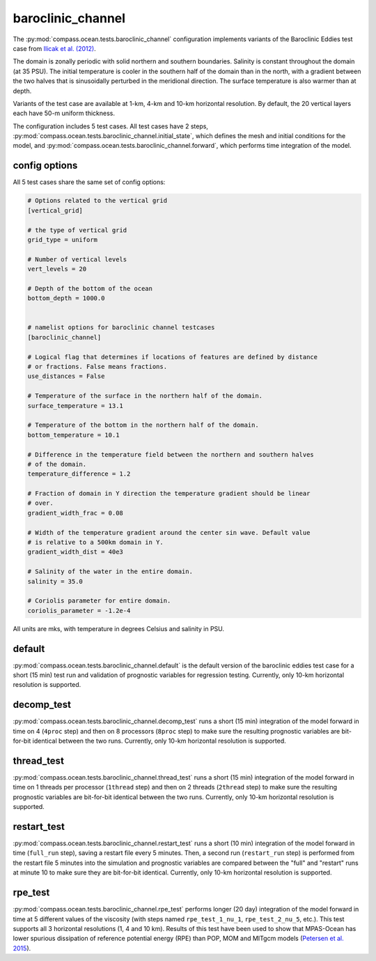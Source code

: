 .. _ocean_barocinic_channel:

baroclinic_channel
==================

The :py:mod:`compass.ocean.tests.baroclinic_channel` configuration implements
variants of the Baroclinic Eddies test case from
`Ilicak et al. (2012) <https://doi.org/10.1016/j.ocemod.2011.10.003>`_.

The domain is zonally periodic with solid northern and southern boundaries.
Salinity is constant throughout the domain (at 35 PSU).  The initial
temperature is cooler in the southern half of the domain than in the north,
with a gradient between the two halves that is sinusoidally perturbed in the
meridional direction.  The surface temperature is also warmer than at depth.

.. image:: images/baroclinic_channel.jpg
   :width: 500 px
   :align: center

Variants of the test case are available at 1-km, 4-km and 10-km horizontal
resolution.  By default, the 20 vertical layers each have 50-m uniform
thickness.

The configuration includes 5 test cases.  All test cases have 2 steps,
:py:mod:`compass.ocean.tests.baroclinic_channel.initial_state`, which defines
the mesh and initial conditions for the model, and
:py:mod:`compass.ocean.tests.baroclinic_channel.forward`, which performs time
integration of the model.


config options
--------------

All 5 test cases share the same set of config options:

.. code-block:: cfg

    # Options related to the vertical grid
    [vertical_grid]

    # the type of vertical grid
    grid_type = uniform

    # Number of vertical levels
    vert_levels = 20

    # Depth of the bottom of the ocean
    bottom_depth = 1000.0


    # namelist options for baroclinic channel testcases
    [baroclinic_channel]

    # Logical flag that determines if locations of features are defined by distance
    # or fractions. False means fractions.
    use_distances = False

    # Temperature of the surface in the northern half of the domain.
    surface_temperature = 13.1

    # Temperature of the bottom in the northern half of the domain.
    bottom_temperature = 10.1

    # Difference in the temperature field between the northern and southern halves
    # of the domain.
    temperature_difference = 1.2

    # Fraction of domain in Y direction the temperature gradient should be linear
    # over.
    gradient_width_frac = 0.08

    # Width of the temperature gradient around the center sin wave. Default value
    # is relative to a 500km domain in Y.
    gradient_width_dist = 40e3

    # Salinity of the water in the entire domain.
    salinity = 35.0

    # Coriolis parameter for entire domain.
    coriolis_parameter = -1.2e-4

All units are mks, with temperature in degrees Celsius and salinity in PSU.

default
-------

:py:mod:`compass.ocean.tests.baroclinic_channel.default` is the default
version of the baroclinic eddies test case for a short (15 min) test run
and validation of prognostic variables for regression testing.  Currently, only
10-km horizontal resolution is supported.

decomp_test
-----------

:py:mod:`compass.ocean.tests.baroclinic_channel.decomp_test` runs a short (15
min) integration of the model forward in time on 4 (``4proc`` step) and then on
8 processors (``8proc`` step) to make sure the resulting prognostic variables
are bit-for-bit identical between the two runs. Currently, only 10-km
horizontal resolution is supported.

thread_test
-----------

:py:mod:`compass.ocean.tests.baroclinic_channel.thread_test` runs a short (15
min) integration of the model forward in time on 1 threads per processor
(``1thread`` step) and then on 2 threads (``2thread`` step) to make sure the
resulting prognostic variables are bit-for-bit identical between the two runs.
Currently, only 10-km horizontal resolution is supported.

restart_test
------------

:py:mod:`compass.ocean.tests.baroclinic_channel.restart_test` runs a short (10
min) integration of the model forward in time (``full_run`` step), saving a
restart file every 5 minutes.  Then, a second run (``restart_run`` step) is
performed from the restart file 5 minutes into the simulation and prognostic
variables are compared between the "full" and "restart" runs at minute 10 to
make sure they are bit-for-bit identical. Currently, only 10-km horizontal
resolution is supported.

rpe_test
--------

:py:mod:`compass.ocean.tests.baroclinic_channel.rpe_test` performs longer (20
day) integration of the model forward in time at 5 different values of the
viscosity (with steps named ``rpe_test_1_nu_1``, ``rpe_test_2_nu_5``, etc.).
This test supports all 3 horizontal resolutions (1, 4 and 10 km).  Results of
this test have been used to show that MPAS-Ocean has lower spurious dissipation
of reference potential energy (RPE) than POP, MOM and MITgcm models
(`Petersen et al. 2015 <https://doi.org/10.1016/j.ocemod.2014.12.004>`_).
